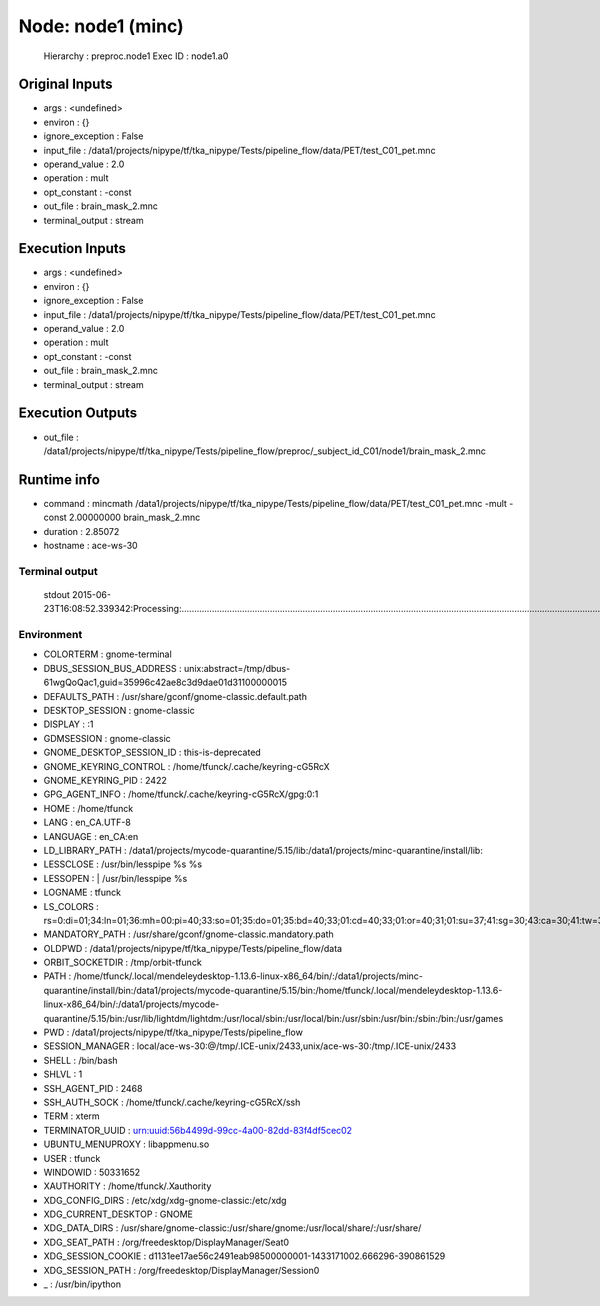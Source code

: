 Node: node1 (minc)
==================

 Hierarchy : preproc.node1
 Exec ID : node1.a0

Original Inputs
---------------

* args : <undefined>
* environ : {}
* ignore_exception : False
* input_file : /data1/projects/nipype/tf/tka_nipype/Tests/pipeline_flow/data/PET/test_C01_pet.mnc
* operand_value : 2.0
* operation : mult
* opt_constant : -const
* out_file : brain_mask_2.mnc
* terminal_output : stream

Execution Inputs
----------------

* args : <undefined>
* environ : {}
* ignore_exception : False
* input_file : /data1/projects/nipype/tf/tka_nipype/Tests/pipeline_flow/data/PET/test_C01_pet.mnc
* operand_value : 2.0
* operation : mult
* opt_constant : -const
* out_file : brain_mask_2.mnc
* terminal_output : stream

Execution Outputs
-----------------

* out_file : /data1/projects/nipype/tf/tka_nipype/Tests/pipeline_flow/preproc/_subject_id_C01/node1/brain_mask_2.mnc

Runtime info
------------

* command : mincmath /data1/projects/nipype/tf/tka_nipype/Tests/pipeline_flow/data/PET/test_C01_pet.mnc -mult -const 2.00000000 brain_mask_2.mnc
* duration : 2.85072
* hostname : ace-ws-30

Terminal output
~~~~~~~~~~~~~~~

 stdout 2015-06-23T16:08:52.339342:Processing:...............................................................................................................................................................................................................................................................................................................................................................................................................................................................................................................................................................Done

Environment
~~~~~~~~~~~

* COLORTERM : gnome-terminal
* DBUS_SESSION_BUS_ADDRESS : unix:abstract=/tmp/dbus-61wgQoQac1,guid=35996c42ae8c3d9dae01d31100000015
* DEFAULTS_PATH : /usr/share/gconf/gnome-classic.default.path
* DESKTOP_SESSION : gnome-classic
* DISPLAY : :1
* GDMSESSION : gnome-classic
* GNOME_DESKTOP_SESSION_ID : this-is-deprecated
* GNOME_KEYRING_CONTROL : /home/tfunck/.cache/keyring-cG5RcX
* GNOME_KEYRING_PID : 2422
* GPG_AGENT_INFO : /home/tfunck/.cache/keyring-cG5RcX/gpg:0:1
* HOME : /home/tfunck
* LANG : en_CA.UTF-8
* LANGUAGE : en_CA:en
* LD_LIBRARY_PATH : /data1/projects/mycode-quarantine/5.15/lib:/data1/projects/minc-quarantine/install/lib:
* LESSCLOSE : /usr/bin/lesspipe %s %s
* LESSOPEN : | /usr/bin/lesspipe %s
* LOGNAME : tfunck
* LS_COLORS : rs=0:di=01;34:ln=01;36:mh=00:pi=40;33:so=01;35:do=01;35:bd=40;33;01:cd=40;33;01:or=40;31;01:su=37;41:sg=30;43:ca=30;41:tw=30;42:ow=34;42:st=37;44:ex=01;32:*.tar=01;31:*.tgz=01;31:*.arj=01;31:*.taz=01;31:*.lzh=01;31:*.lzma=01;31:*.tlz=01;31:*.txz=01;31:*.zip=01;31:*.z=01;31:*.Z=01;31:*.dz=01;31:*.gz=01;31:*.lz=01;31:*.xz=01;31:*.bz2=01;31:*.bz=01;31:*.tbz=01;31:*.tbz2=01;31:*.tz=01;31:*.deb=01;31:*.rpm=01;31:*.jar=01;31:*.war=01;31:*.ear=01;31:*.sar=01;31:*.rar=01;31:*.ace=01;31:*.zoo=01;31:*.cpio=01;31:*.7z=01;31:*.rz=01;31:*.jpg=01;35:*.jpeg=01;35:*.gif=01;35:*.bmp=01;35:*.pbm=01;35:*.pgm=01;35:*.ppm=01;35:*.tga=01;35:*.xbm=01;35:*.xpm=01;35:*.tif=01;35:*.tiff=01;35:*.png=01;35:*.svg=01;35:*.svgz=01;35:*.mng=01;35:*.pcx=01;35:*.mov=01;35:*.mpg=01;35:*.mpeg=01;35:*.m2v=01;35:*.mkv=01;35:*.webm=01;35:*.ogm=01;35:*.mp4=01;35:*.m4v=01;35:*.mp4v=01;35:*.vob=01;35:*.qt=01;35:*.nuv=01;35:*.wmv=01;35:*.asf=01;35:*.rm=01;35:*.rmvb=01;35:*.flc=01;35:*.avi=01;35:*.fli=01;35:*.flv=01;35:*.gl=01;35:*.dl=01;35:*.xcf=01;35:*.xwd=01;35:*.yuv=01;35:*.cgm=01;35:*.emf=01;35:*.axv=01;35:*.anx=01;35:*.ogv=01;35:*.ogx=01;35:*.aac=00;36:*.au=00;36:*.flac=00;36:*.mid=00;36:*.midi=00;36:*.mka=00;36:*.mp3=00;36:*.mpc=00;36:*.ogg=00;36:*.ra=00;36:*.wav=00;36:*.axa=00;36:*.oga=00;36:*.spx=00;36:*.xspf=00;36:
* MANDATORY_PATH : /usr/share/gconf/gnome-classic.mandatory.path
* OLDPWD : /data1/projects/nipype/tf/tka_nipype/Tests/pipeline_flow/data
* ORBIT_SOCKETDIR : /tmp/orbit-tfunck
* PATH : /home/tfunck/.local/mendeleydesktop-1.13.6-linux-x86_64/bin/:/data1/projects/minc-quarantine/install/bin:/data1/projects/mycode-quarantine/5.15/bin:/home/tfunck/.local/mendeleydesktop-1.13.6-linux-x86_64/bin/:/data1/projects/mycode-quarantine/5.15/bin:/usr/lib/lightdm/lightdm:/usr/local/sbin:/usr/local/bin:/usr/sbin:/usr/bin:/sbin:/bin:/usr/games
* PWD : /data1/projects/nipype/tf/tka_nipype/Tests/pipeline_flow
* SESSION_MANAGER : local/ace-ws-30:@/tmp/.ICE-unix/2433,unix/ace-ws-30:/tmp/.ICE-unix/2433
* SHELL : /bin/bash
* SHLVL : 1
* SSH_AGENT_PID : 2468
* SSH_AUTH_SOCK : /home/tfunck/.cache/keyring-cG5RcX/ssh
* TERM : xterm
* TERMINATOR_UUID : urn:uuid:56b4499d-99cc-4a00-82dd-83f4df5cec02
* UBUNTU_MENUPROXY : libappmenu.so
* USER : tfunck
* WINDOWID : 50331652
* XAUTHORITY : /home/tfunck/.Xauthority
* XDG_CONFIG_DIRS : /etc/xdg/xdg-gnome-classic:/etc/xdg
* XDG_CURRENT_DESKTOP : GNOME
* XDG_DATA_DIRS : /usr/share/gnome-classic:/usr/share/gnome:/usr/local/share/:/usr/share/
* XDG_SEAT_PATH : /org/freedesktop/DisplayManager/Seat0
* XDG_SESSION_COOKIE : d1131ee17ae56c2491eab98500000001-1433171002.666296-390861529
* XDG_SESSION_PATH : /org/freedesktop/DisplayManager/Session0
* _ : /usr/bin/ipython

